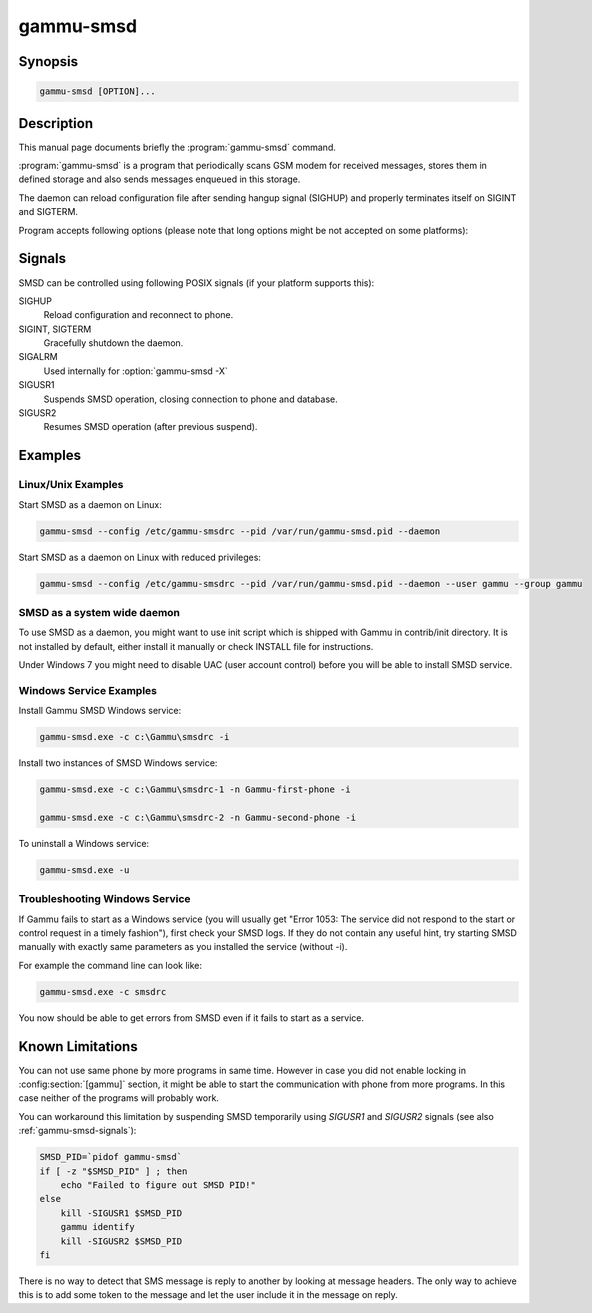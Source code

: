 .. _gammu-smsd:

gammu-smsd
==========

.. program:: gammu-smsd

Synopsis
--------

.. code-block:: text

    gammu-smsd [OPTION]...


Description
-----------

This manual page documents briefly the :program:`gammu-smsd` command.

:program:`gammu-smsd` is a program that periodically scans GSM modem for
received messages, stores them in defined storage and also sends messages
enqueued in this storage.

The daemon can reload configuration file after sending hangup signal (SIGHUP)
and properly terminates itself on SIGINT and SIGTERM.

Program accepts following options (please note that long options might be not
accepted on some platforms):

.. option:: -h, --help

    Shows help.

.. option:: -v, --version

    Shows version information and compiled in features.

.. option:: -c, --config=file

    Configuration file to use, default is /etc/gammu-smsdrc, on Windows there
    is no default and configuration file path has to be always specified.

    If you run SMSD as a system daemon (or service), it is recommended to use
    absolute path to configuration file as startup directory might be
    different than you expect.

    See :ref:`gammu-smsdrc` for configuration file documentation.

.. option:: -p, --pid=file

    Lock file for storing pid, empty for no locking. Not supported on Windows.

.. option:: -U, --user=user

    Drop daemon privileges to chosen user after starting.

.. option:: -G, --group=group

    Drop daemon privileges to chosen group after starting.

.. option:: -d, --daemon

    Daemonize program on startup. Not supported on Windows.

.. option:: -i, --install-service

    Installs SMSD as a Windows service.

.. option:: -u, --uninstall-service

    Uninstalls SMSD as a Windows service.

.. option:: -s, --start-service

    Starts SMSD Windows service.

.. option:: -k, --stop-service

    Stops SMSD Windows service.

.. option:: -f, --max-failures=count

    Terminate after defined number of failures. Use 0 to not terminate (this is default).

.. option:: -X, --suicide=seconds

    Kills itself after number of seconds.

.. option:: -S, --run-service

    Runs pogram as SMSD Windows service. This should not be used manually, but
    only Windows Service manager should use this command.

.. option:: -n, --service-name=name

    Defines name of a Windows service. Each service requires an unique name,
    so if you want to run several SMSD instances, you have to name each
    service differently. Default is "GammuSMSD".

.. option:: -l, --use-log

    Use logging as configured in config file (default).

.. option:: -L, --no-use-log

    Do not use logging as configured in config file.

.. option:: -e, --install-event-log

    Installs Windows EventLog description to registry.

    .. versionadded:: 1.31.90

.. option:: -E, --uninstall-event-log

    Uninstalls Windows EventLog description to registry.

    .. versionadded:: 1.31.90

.. _gammu-smsd-signals:

Signals
-------

SMSD can be controlled using following POSIX signals (if your platform supports this):

SIGHUP
    Reload configuration and reconnect to phone.
SIGINT, SIGTERM
    Gracefully shutdown the daemon.
SIGALRM
    Used internally for :option:`gammu-smsd -X`
SIGUSR1
    Suspends SMSD operation, closing connection to phone and database.
SIGUSR2
    Resumes SMSD operation (after previous suspend).

.. versionchanged:: 1.22.91
    Added support for SIGHUP.
.. versionchanged:: 1.22.95
    Added support for SIGALRM.
.. versionchanged:: 1.31.90
    Added support for SIGUSR1 and SIGUSR2.

Examples
--------

Linux/Unix Examples
+++++++++++++++++++

Start SMSD as a daemon on Linux:

.. code-block:: sh

    gammu-smsd --config /etc/gammu-smsdrc --pid /var/run/gammu-smsd.pid --daemon

Start SMSD as a daemon on Linux with reduced privileges:

.. code-block:: sh

    gammu-smsd --config /etc/gammu-smsdrc --pid /var/run/gammu-smsd.pid --daemon --user gammu --group gammu

SMSD as a system wide daemon
++++++++++++++++++++++++++++

To use SMSD as a daemon, you might want to use init script which is shipped
with Gammu in contrib/init directory. It is not installed by default, either
install it manually or check INSTALL file for instructions.

Under Windows 7 you might need to disable UAC (user account control) before
you will be able to install SMSD service.

Windows Service Examples
++++++++++++++++++++++++

Install Gammu SMSD Windows service:

.. code-block:: sh

    gammu-smsd.exe -c c:\Gammu\smsdrc -i

Install two instances of SMSD Windows service:

.. code-block:: sh

    gammu-smsd.exe -c c:\Gammu\smsdrc-1 -n Gammu-first-phone -i

    gammu-smsd.exe -c c:\Gammu\smsdrc-2 -n Gammu-second-phone -i

To uninstall a Windows service:

.. code-block:: sh

    gammu-smsd.exe -u

Troubleshooting Windows Service
+++++++++++++++++++++++++++++++

If Gammu fails to start as a Windows service (you will usually get "Error
1053: The service did not respond to the start or control request in a timely
fashion"), first check your SMSD logs. If they do not contain any useful hint,
try starting SMSD manually with exactly same parameters as you installed the
service (without -i).

For example the command line can look like:

.. code-block:: sh

    gammu-smsd.exe -c smsdrc

You now should be able to get errors from SMSD even if it fails to start as a
service.

Known Limitations
-----------------

You can not use same phone by more programs in same time. However in case you
did not enable locking in :config:section:`[gammu]` section, it might be able
to start the communication with phone from more programs. In this case neither
of the programs will probably work.

You can workaround this limitation by suspending SMSD temporarily using
`SIGUSR1` and `SIGUSR2` signals (see also :ref:`gammu-smsd-signals`):

.. code-block:: sh

    SMSD_PID=`pidof gammu-smsd`
    if [ -z "$SMSD_PID" ] ; then
        echo "Failed to figure out SMSD PID!"
    else
        kill -SIGUSR1 $SMSD_PID
        gammu identify
        kill -SIGUSR2 $SMSD_PID
    fi

There is no way to detect that SMS message is reply to another by looking at
message headers. The only way to achieve this is to add some token to the
message and let the user include it in the message on reply.
